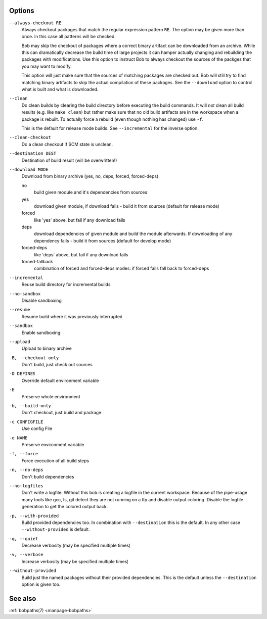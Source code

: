 Options
-------

``--always-checkout RE``
    Always checkout packages that match the regular expression pattern ``RE``.
    The option may be given more than once. In this case all patterns will be
    checked.

    Bob may skip the checkout of packages where a correct binary artifact can
    be downloaded from an archive. While this can dramatically decrease the
    build time of large projects it can hamper actually changing and rebuilding
    the packages with modifications. Use this option to instruct Bob to always
    checkout the sources of the packges that you may want to modify.

    This option will just make sure that the sources of matching packages are
    checked out. Bob will still try to find matching binary artifacts to skip
    the actual compilation of these packages. See the ``--download`` option
    to control what is built and what is downloaded.

``--clean``
    Do clean builds by clearing the build directory before executing the build
    commands. It will *not* clean all build results (e.g. like ``make clean``)
    but rather make sure that no old build artifacts are in the workspace when
    a package is rebuilt. To actually force a rebuild (even though nothing has
    changed) use ``-f``.

    This is the default for release mode builds. See ``--incremental`` for the
    inverse option.

``--clean-checkout``
    Do a clean checkout if SCM state is unclean.

``--destination DEST``
    Destination of build result (will be overwritten!)

``--download MODE``
    Download from binary archive (yes, no, deps, forced, forced-deps)

    no
      build given module and it's dependencies from sources
    yes
      download given module, if download fails - build it from sources
      (default for release mode)
    forced
      like 'yes' above, but fail if any download fails
    deps
      download dependencies of given module and build the module
      afterwards. If downloading of any dependency fails - build it
      from sources (default for develop mode)
    forced-deps
      like 'deps' above, but fail if any download fails
    forced-fallback
      combination of forced and forced-deps modes: if forced fails fall
      back to forced-deps

``--incremental``
    Reuse build directory for incremental builds

``--no-sandbox``
    Disable sandboxing

``--resume``
    Resume build where it was previously interrupted

``--sandbox``
    Enable sandboxing

``--upload``
    Upload to binary archive

``-B, --checkout-only``
    Don't build, just check out sources

``-D DEFINES``
    Override default environment variable

``-E``
    Preserve whole environment

``-b, --build-only``
    Don't checkout, just build and package

``-c CONFIGFILE``
    Use config File

``-e NAME``
    Preserve environment variable

``-f, --force``
    Force execution of all build steps

``-n, --no-deps``
    Don't build dependencies

``--no-logfiles``
    Don't write a logfile. Without this bob is creating a logfile in the
    current workspace. Because of the pipe-usage many tools like gcc,
    ls, git detect they are not running on a tty and disable output
    coloring. Disable the logfile generation to get the colored output
    back. 

``-p, --with-provided``
    Build provided dependencies too. In combination with ``--destination`` this
    is the default. In any other case ``--without-provided`` is default.

``-q, --quiet``
    Decrease verbosity (may be specified multiple times)

``-v, --verbose``
    Increase verbosity (may be specified multiple times)

``--without-provided``
    Build just the named packages without their provided dependencies. This is
    the default unless the ``--destination`` option is given too.


See also
--------

:ref:`bobpaths(7) <manpage-bobpaths>`
